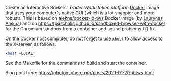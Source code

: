 Create an Interactive Brokers' [[Trader Workstation platform][Trader Workstation platform]] [[https://www.docker.com/][Docker]] image that uses your computer's native GUI (which is a lot snappier and more robust). This is based on [[https://github.com/alekna/docker-ib-tws][alekna/docker-ib-tws]] Docker image (by [[https://github.com/alekna][Laurynas Alekna]]) and on https://tpaschalis.github.io/sandboxed-browser-with-docker for the Chromium sandbox from a container and sound problems (?) fix.

On the Docker host computer, do not forget to use =xhost= to allow access to the X-server, as follows.
#+BEGIN_SRC sh
xhost +LOCAL:
#+END_SRC
See the Makefile for the commands to build and start the container.

Blog post here: [[https://photonsphere.org/posts/2021-01-29-ibtws.html]]
